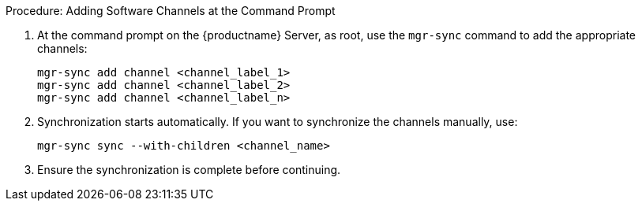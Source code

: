 .Procedure: Adding Software Channels at the Command Prompt
. At the command prompt on the {productname} Server, as root, use the [command]``mgr-sync`` command to add the appropriate channels:
+
----
mgr-sync add channel <channel_label_1>
mgr-sync add channel <channel_label_2>
mgr-sync add channel <channel_label_n>
----
. Synchronization starts automatically.
  If you want to synchronize the channels manually, use:
+
----
mgr-sync sync --with-children <channel_name>
----
. Ensure the synchronization is complete before continuing.
